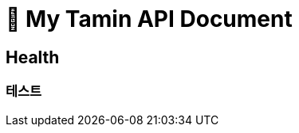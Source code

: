 ifndef::snippets[]
:snippets: /MyTamin_BE/build/generated-snippets
endif::[]

= 💊 My Tamin API Document

== Health
=== 테스트